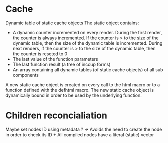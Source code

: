 * Cache

Dynamic table of static cache objects
The static object contains:

- A dynamic counter incremented on every render. During the first render, the counter is always incremented. If the counter is > to the size of the dynamic table, then the size of the dynamic table is incremented. During next renders, if the counter is > to the size of the dynamic table, then the counter is reseted to 0
- The last value of the function parameters
- The last function result (a tree of inccup forms)
- An array containing all dynamic tables (of static cache objects) of all sub components

A new static cache object is created on every call to the html macro or to a function defined with the defhtml macro. The new static cache object is dynamically bound in order to be used by the underlying function.

* Children reconcialiation

Maybe set nodes ID using metadata ? -> Avoids the need to create the node in order to check its ID + All compiled nodes have a literal (static) vector
